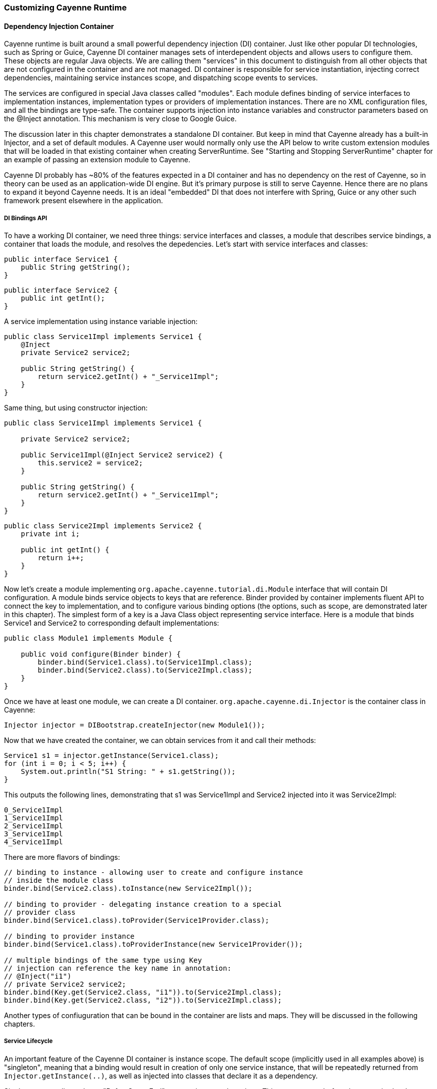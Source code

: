 // Licensed to the Apache Software Foundation (ASF) under one or more
// contributor license agreements. See the NOTICE file distributed with
// this work for additional information regarding copyright ownership.
// The ASF licenses this file to you under the Apache License, Version
// 2.0 (the "License"); you may not use this file except in compliance
// with the License. You may obtain a copy of the License at
//
// http://www.apache.org/licenses/LICENSE-2.0 Unless required by
// applicable law or agreed to in writing, software distributed under the
// License is distributed on an "AS IS" BASIS, WITHOUT WARRANTIES OR
// CONDITIONS OF ANY KIND, either express or implied. See the License for
// the specific language governing permissions and limitations under the
// License.

[[customize]]
=== Customizing Cayenne Runtime

==== Dependency Injection Container

Cayenne runtime is built around a small powerful dependency injection (DI) container. Just like other popular DI technologies, such as Spring or Guice, Cayenne DI container manages sets of interdependent objects and allows users to configure them. These objects are regular Java objects. We are calling them "services" in this document to distinguish from all other objects that are not configured in the container and are not managed. DI container is responsible for service instantiation, injecting correct dependencies, maintaining service instances scope, and dispatching scope events to services.

The services are configured in special Java classes called "modules". Each module defines binding of service interfaces to implementation instances, implementation types or providers of implementation instances. There are no XML configuration files, and all the bindings are type-safe. The container supports injection into instance variables and constructor parameters based on the @Inject annotation. This mechanism is very close to Google Guice.

The discussion later in this chapter demonstrates a standalone DI container. But keep in mind that Cayenne already has a built-in Injector, and a set of default modules. A Cayenne user would normally only use the API below to write custom extension modules that will be loaded in that existing container when creating ServerRuntime. See "Starting and Stopping ServerRuntime" chapter for an example of passing an extension module to Cayenne.

Cayenne DI probably has ~80% of the features expected in a DI container and has no dependency on the rest of Cayenne, so in theory can be used as an application-wide DI engine. But it's primary purpose is still to serve Cayenne. Hence there are no plans to expand it beyond Cayenne needs. It is an ideal "embedded" DI that does not interfere with Spring, Guice or any other such framework present elsewhere in the application.

===== DI Bindings API

To have a working DI container, we need three things: service interfaces and classes, a module that describes service bindings, a container that loads the module, and resolves the depedencies. Let's start with service interfaces and classes:

[source, Java]
----
public interface Service1 {
    public String getString();
}
----

[source, Java]
----
public interface Service2 {
    public int getInt();
}
----

A service implementation using instance variable injection:

[source, Java]
----
public class Service1Impl implements Service1 {
    @Inject
    private Service2 service2;

    public String getString() {
        return service2.getInt() + "_Service1Impl";
    }
}
----

Same thing, but using constructor injection:

[source, Java]
----
public class Service1Impl implements Service1 {

    private Service2 service2;

    public Service1Impl(@Inject Service2 service2) {
        this.service2 = service2;
    }

    public String getString() {
        return service2.getInt() + "_Service1Impl";
    }
}
----

[source, Java]
----
public class Service2Impl implements Service2 {
    private int i;

    public int getInt() {
        return i++;
    }
}
----

Now let's create a module implementing `org.apache.cayenne.tutorial.di.Module` interface that will contain DI configuration. A module binds service objects to keys that are reference. Binder provided by container implements fluent API to connect the key to implementation, and to configure various binding options (the options, such as scope, are demonstrated later in this chapter). The simplest form of a key is a Java Class object representing service interface. Here is a module that binds Service1 and Service2 to corresponding default implementations:

[source, Java]
----
public class Module1 implements Module {

    public void configure(Binder binder) {
        binder.bind(Service1.class).to(Service1Impl.class);
        binder.bind(Service2.class).to(Service2Impl.class);
    }
}
----

Once we have at least one module, we can create a DI container. `org.apache.cayenne.di.Injector` is the container class in Cayenne:

[source, Java]
----
Injector injector = DIBootstrap.createInjector(new Module1());
----

Now that we have created the container, we can obtain services from it and call their methods:

[source, Java]
----
Service1 s1 = injector.getInstance(Service1.class);
for (int i = 0; i < 5; i++) {
    System.out.println("S1 String: " + s1.getString());
}
----

This outputs the following lines, demonstrating that s1 was Service1Impl and Service2 injected into it was Service2Impl:

[source]
----
0_Service1Impl
1_Service1Impl
2_Service1Impl
3_Service1Impl
4_Service1Impl
----

There are more flavors of bindings:

[source, Java]
----
// binding to instance - allowing user to create and configure instance
// inside the module class
binder.bind(Service2.class).toInstance(new Service2Impl());

// binding to provider - delegating instance creation to a special
// provider class
binder.bind(Service1.class).toProvider(Service1Provider.class);

// binding to provider instance
binder.bind(Service1.class).toProviderInstance(new Service1Provider());

// multiple bindings of the same type using Key
// injection can reference the key name in annotation:
// @Inject("i1")
// private Service2 service2;
binder.bind(Key.get(Service2.class, "i1")).to(Service2Impl.class);
binder.bind(Key.get(Service2.class, "i2")).to(Service2Impl.class);
----


Another types of confiuguration that can be bound in the container are lists and maps. They will be discussed in the following chapters.

===== Service Lifecycle

An important feature of the Cayenne DI container is instance scope. The default scope (implicitly used in all examples above) is "singleton", meaning that a binding would result in creation of only one service instance, that will be repeatedly returned from `Injector.getInstance(..)`, as well as injected into classes that declare it as a dependency.

Singleton scope dispatches a "BeforeScopeEnd" event to interested services. This event occurs before the scope is shutdown, i.e. when `Injector.shutdown()` is called. Note that the built-in Cayenne injector is shutdown behind the scenes when `ServerRuntime.shutdown()` is invoked. Services may register as listeners for this event by annotating a no-argument method with `@BeforeScopeEnd` annotation. Such method should be implemented if a service needs to clean up some resources, stop threads, etc.

Another useful scope is "no scope", meaning that every time a container is asked to provide a service instance for a given key, a new instance will be created and returned:

[source, Java]
----
binder.bind(Service2.class).to(Service2Impl.class).withoutScope();
----

Users can also create their own scopes, e.g. a web application request scope or a session scope. Most often than not custom scopes can be created as instances of `org.apache.cayenne.di.spi.DefaultScope` with startup and shutdown managed by the application (e.g. singleton scope is a DefaultScope managed by the Injector) .

===== Overriding Services

Cayenne DI allows to override services already definied in the current module, or more commonly - some other module in the the same container. Actually there's no special API to override a service, you'd just bind the service key again with a new implementation or provider. The last binding for a key takes precedence. This means that the order of modules is important when configuring a container. The built-in Cayenne injector ensures that Cayenne standard modules are loaded first, followed by optional user extension modules. This way the application can override the standard services in Cayenne.

==== Customization Strategies

The previous section discussed how Cayenne DI works in general terms. Since Cayenne users will mostly be dealing with an existing Injector provided by ServerRuntime, it is important to understand how to build custom extensions to a preconfigured container. As shown in "Starting and Stopping ServerRuntime" chapter, custom extensions are done by writing an aplication DI module (or multiple modules) that configures service overrides. This section shows all the configuration possibilities in detail, including changing properties of the existing services, contributing services to standard service lists and maps, and overriding service implementations. All the code examples later in this section are assumed to be placed in an application module "configure" method:

[source, Java]
----
public class MyExtensionsModule implements Module {
    public void configure(Binder binder) {
        // customizations go here...
    }
}
----

[source, Java]
----
Module extensions = new MyExtensionsModule();
ServerRuntime runtime = ServerRuntime.builder()
        .addConfig("com/example/cayenne-mydomain.xml")
        .addModule(extensions)
        .build();
----

===== Changing Properties of Existing Services

Many built-in Cayenne services change their behavior based on a value of some environment property. A user may change Cayenne behavior without even knowing which services are responsible for it, but setting a specific value of a known property. Supported property names are listed in "Appendix A".

There are two ways to set service properties. The most obvious one is to pass it to the JVM with -D flag on startup. E.g.

[source]
----
$ java -Dcayenne.server.contexts_sync_strategy=false ...
----

A second one is to contribute a property to `org.apache.cayenne.configuration.DefaultRuntimeProperties.properties` map (see the next section on how to do that). This map contains the default property values and can accept application-specific values, overrding the defaults.

Note that if a property value is a name of a Java class, when this Java class is instantiated by Cayenne, the container performs injection of instance variables. So even the dynamically specified Java classes can use @Inject annotation to get a hold of other Cayenne services.

If the same property is specified both in the command line and in the properties map, the command-line value takes precedence. The map value will be ignored. This way Cayenne runtime can be reconfigured during deployment.

===== Contributing to Service Collections

Cayenne can be extended by adding custom objects to named maps or lists bound in DI. We are calling these lists/maps "service collections". A service collection allows things like appending a custom strategy to a list of built-in strategies. E.g. an application that needs to install a custom DbAdapter for some database type may contribute an instance of custom DbAdapterDetector to a `org.apache.cayenne.configuration.server.DefaultDbAdapterFactory.detectors` list:

[source, Java]
----
public class MyDbAdapterDetector implements DbAdapterDetector {
    public DbAdapter createAdapter(DatabaseMetaData md) throws SQLException {
        // check if we support this database and retun custom adapter
        ...
    }
}
----

[source, Java]
----
// since build-in list for this key is a singleton, repeated
// calls to 'bindList' will return the same instance
binder.bindList(DefaultDbAdapterFactory.DETECTORS_LIST)
       .add(MyDbAdapterDetector.class);
----

Maps are customized using a similar `"bindMap"` method.

The names of built-in collections are listed in "Appendix B".

===== Alternative Service Implementations

As mentioned above, custom modules are loaded by ServerRuntime after the built-in modules. So it is easy to redefine a built-in service in Cayenne by rebinding desired implementations or providers. To do that, first we need to know what those services to redefine are. While we describe some of them in the following sections, the best way to get a full list is to check the source code of the Cayenne version you are using and namely look in `org.apache.cayenne.configuration.server.ServerModule` - the main built-in module in Cayenne.

Now an example of overriding `QueryCache` service. The default implementation of this service is provided by `MapQueryCacheProvider`. But if we want to use `EhCacheQueryCache` (a Cayenne wrapper for the EhCache framework), we can define it like this:

[source, Java]
----
binder.bind(QueryCache.class).to(EhCacheQueryCache.class);
----

==== Using custom data types

===== Value object type

`ValueObjectType` is a new and lightweight alternative to the Extended Types API described in the following section. In most cases is should be preferred as is it easier to understand and use. Currently only one case is known when `ExtendedType` should be used: when your value object can be mapped on different JDBC types.

In order to use your custom data type you should implement `ValueObjectType` describing it in terms of some type already known to Cayenne (e.g. backed by system or user ExtendedType). Let's assume we want to support some data type called `Money`:

[source, Java]
----
public class Money {
    private BigDecimal value;

    public Money(BigDecimal value) {
        this.value = value;
    }

    public BigDecimal getValue() {
        return value;
    }

    // .. some other business logic ..
}
----

Here is how `ValueObjectType` that will allow to store our `Money` class as `BigDecimal` can be implemented:

[source, Java]
----
public class MoneyValueObjectType implements ValueObjectType<Money, BigDecimal> {

    @Override
    public Class<BigDecimal> getTargetType() {
        return BigDecimal.class;
    }

    @Override
    public Class<Money> getValueType() {
        return Money.class;
    }

    @Override
    public Money toJavaObject(BigDecimal value) {
        return new Money(value);
    }

    @Override
    public BigDecimal fromJavaObject(Money object) {
        return object.getValue();
    }

    @Override
    public String toCacheKey(Money object) {
        return object.getValue().toString();
    }
}
----

Last step is to register this new type in `ServerRuntime`:

[source, Java]
----
ServerRuntime runtime = ServerRuntime.builder()
    .addConfig("cayenne-project.xml")
    .addModule(binder -> ServerModule.contributeValueObjectTypes(binder).add(MoneyValueObjectType.class))
    .build();
----

More examples of implementation you can find in https://github.com/apache/cayenne/tree/master/cayenne-joda[cayenne-joda module].

===== Extended Types

JDBC specification defines a set of "standard" database column types (defined in java.sql.Types class) and a very specific mapping of these types to Java Object Types, such as java.lang.String, java.math.BigDecimal, etc. Sometimes there is a need to use a custom Java type not known to JDBC driver and Cayenne allows to configure it. For this Cayenne needs to know how to instantiate this type from a database "primitive" value, and conversely, how to transform an object of the custom type to a JDBC-compatible object.

====== Supporting Non-Standard Types

For supporting non-standard type you should define it via an interface `org.apache.cayenne.access.types.ExtendedType`. An implementation must provide `ExtendedType.getClassName()` method that returns a fully qualified Java class name for the supported custom type, and a number of methods that convert data between JDBC and custom type. The following example demonstrates how to add a custom DoubleArrayType to store `java.lang.Double[]` as a custom string in a database:

[source, Java]
----
/**
* Defines methods to read Java objects from JDBC ResultSets and write as parameters of
* PreparedStatements.
*/
public class DoubleArrayType implements ExtendedType {

    private final String SEPARATOR = ",";

    /**
    * Returns a full name of Java class that this ExtendedType supports.
    */
    @Override
    public String getClassName() {
        return Double[].class.getCanonicalName();
    }

    /**
    * Initializes a single parameter of a PreparedStatement with object value.
    */
    @Override
    public void setJdbcObject(PreparedStatement statement, Object value,
            int pos, int type, int scale) throws Exception {

        String str = StringUtils.join((Double[]) value, SEPARATOR);
        statement.setString(pos, str);
    }


    /**
    * Reads an object from JDBC ResultSet column, converting it to class returned by
    * 'getClassName' method.
    *
    * @throws Exception if read error occurred, or an object can't be converted to a
    *             target Java class.
    */
    @Override
    public Object materializeObject(ResultSet rs, int index, int type) throws Exception {
        String[] str = rs.getString(index).split(SEPARATOR);
        Double[] res = new Double[str.length];

        for (int i = 0; i < str.length; i++) {
            res[i] = Double.valueOf(str[i]);
        }

        return res;
    }

    /**
    * Reads an object from a stored procedure OUT parameter, converting it to class
    * returned by 'getClassName' method.
    *
    * @throws Exception if read error ocurred, or an object can't be converted to a
    *             target Java class.
    */
    @Override
    public Object materializeObject(CallableStatement rs, int index, int type) throws Exception {
        String[] str = rs.getString(index).split(SEPARATOR);
        Double[] res = new Double[str.length];

        for (int i = 0; i < str.length; i++) {
            res[i] = Double.valueOf(str[i]);
        }

        return res;
    }
}
----

//For Java7
//
//[source, Java]
//----
// add DoubleArrayType to list of user types
//ServerRuntime runtime = ServerRuntime.builder()
//                .addConfig("cayenne-project.xml")
//                .addModule(new Module() {
//                    @Override
//                    public void configure(Binder binder) {
//                        ServerModule.contributeUserTypes(binder).add(new DoubleArrayType());
//                    }
//                })
//                .build();
//----


[source, Java]
----
// add DoubleArrayType to list of user types
ServerRuntime runtime = ServerRuntime.builder()
                .addConfig("cayenne-project.xml")
                .addModule(binder -> ServerModule.contributeUserTypes(binder).add(new DoubleArrayType()))
                .build();
----

====== DbAdapters and Extended Types

As shown in the example above, ExtendedTypes are stored by DbAdapter. In fact DbAdapters often install their own extended types to address incompatibilities, incompleteness and differences between JDBC drivers in handling "standard" JDBC types. For instance some drivers support reading large character columns (CLOB) as java.sql.Clob, but some other - as "character stream", etc. Adapters provided with Cayenne override `configureExtendedTypes()` method to install their own types, possibly substituting Cayenne defaults. Custom DbAdapters can use the same technique.

==== Noteworthy Built-in Services

===== JdbcEventLogger

`org.apache.cayenne.log.JdbcEventLogger` is the service that defines logging API for Cayenne internals. It provides facilities for logging queries, commits, transactions, etc. The default implementation is `org.apache.cayenne.log.Slf4jJdbcEventLogger` that performs logging via slf4j-api library. Cayenne library includes another potentially useful logger - `org.apache.cayenne.log.FormattedSlf4jJdbcEventLogger` that produces formatted multiline SQL output that can be easier to read.

===== DataSourceFactory

Factory that returns `javax.sql.DataSource` object based on the configuration provided in the "nodeDescriptor".

===== DataChannelFilter

An interface of a filter that allows to intercept DataChannel operations. Filters allow to implement chains of custom processors around a DataChannel, that can be used for security, monitoring, business logic, providing context to lifecycle event listeners, etc.

===== QueryCache

Defines API of a cache that stores query results.






























